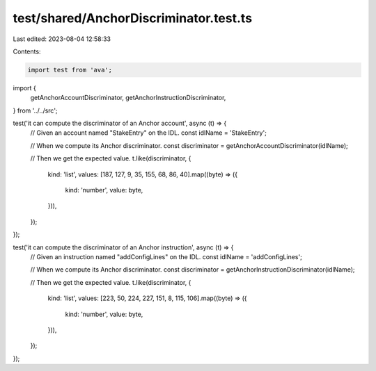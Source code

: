 test/shared/AnchorDiscriminator.test.ts
=======================================

Last edited: 2023-08-04 12:58:33

Contents:

.. code-block:: ts

    import test from 'ava';
import {
  getAnchorAccountDiscriminator,
  getAnchorInstructionDiscriminator,
} from '../../src';

test('it can compute the discriminator of an Anchor account', async (t) => {
  // Given an account named "StakeEntry" on the IDL.
  const idlName = 'StakeEntry';

  // When we compute its Anchor discriminator.
  const discriminator = getAnchorAccountDiscriminator(idlName);

  // Then we get the expected value.
  t.like(discriminator, {
    kind: 'list',
    values: [187, 127, 9, 35, 155, 68, 86, 40].map((byte) => ({
      kind: 'number',
      value: byte,
    })),
  });
});

test('it can compute the discriminator of an Anchor instruction', async (t) => {
  // Given an instruction named "addConfigLines" on the IDL.
  const idlName = 'addConfigLines';

  // When we compute its Anchor discriminator.
  const discriminator = getAnchorInstructionDiscriminator(idlName);

  // Then we get the expected value.
  t.like(discriminator, {
    kind: 'list',
    values: [223, 50, 224, 227, 151, 8, 115, 106].map((byte) => ({
      kind: 'number',
      value: byte,
    })),
  });
});


